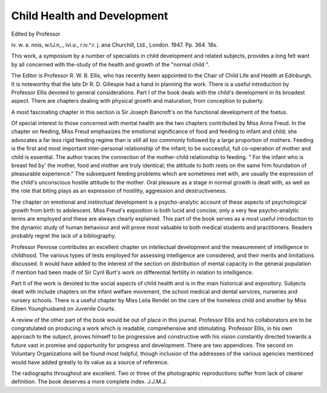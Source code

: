 Child Health and Development
=============================

Edited by Professor

iv. w. a. nnis, w.tJ.n,., ivi.u., r.iv.^.r. j. ana
Churchill, Ltd., London. 1947. Pp. 364. 18s.

This work, a symposium by a number of specialists
in child development and related subjects, provides
a long felt want by all concerned with the-study of the
health and growth of the "normal child ".

The Editor is Professor R. W. B. Ellis, who has
recently been appointed to the Chair of Child Life and
Health at Edinburgh. It is noteworthy that the late
Dr R. D. Gillespie had a hand in planning the work.
There is a useful introduction by Professor Ellis
devoted to general considerations. Part I of the book
deals with the child's development in its broadest
aspect. There are chapters dealing with physical
growth and maturation, from conception to puberty.

A most fascinating chapter in this section is Sir Joseph
Bancroft's on the functional development of the foetus.

Of special interest to those concerned with mental
health are the two chapters contributed by Miss Anna
Freud. In the chapter on feeding, Miss Freud emphasizes
the emotional significance of food and feeding to infant
and child; she advocates a far less rigid feeding regime
than is still all too commonly followed by a large proportion of mothers. Feeding is the first and most important
inter-personal relationship of the infant; to be successful,
full co-operation of mother and child is essential. The
author traces the connection of the mother-child relationship to feeding. " For the infant who is breast fed by'
the mother, food and mother are truly identical; the
attitude to both rests on the same firm foundation of
pleasurable experience." The subsequent feeding problems which are sometimes met with, are usually the
expression of the child's unconscious hostile attitude
to the mother. Oral pleasure as a stage in normal
growth is dealt with, as well as the role that biting plays
as an expression of hostility, aggression and
destructiveness.

The chapter on emotional and instinctual development is a psycho-analytic account of these aspects of
psychological growth from birth to adolescent. Miss
Freud's exposition is both lucid and concise; only a
very few psycho-analytic terms are employed and these
are always clearly explained. This part of the book
serves as a most useful introduction to the dynamic
study of human behaviour and will prove most valuable
to both medical students and practitioners. Readers
probably regret the lack of a bibliography.

Professor Penrose contributes an excellent chapter
on intellectual development and the measurement of
intelligence in childhood. The various types of tests
employed for assessing intelligence are considered,
and their merits and limitations discussed. It would
have added to the interest of the section on distribution
of mental capacity in the general population if mention
had been made of Sir Cyril Burt's work on differential
fertility in relation to intelligence.

Part II of the work is devoted to the social aspects
of child health and is in the main historical and expository. Subjects dealt with include chapters on the infant
welfare movement, the school medical and dental
services, nurseries and nursery schools. There is a
useful chapter by Miss Leila Rendel on the care of the
homeless child and another by Miss Eileen Younghusband on Juvenile Courts.

A review of the other part of the book would be out
of place in this journal. Professor Ellis and his collaborators are to be congratulated on producing a work
which is readable, comprehensive and stimulating.
Professor Ellis, in his own approach to the subject,
proves himself to be progressive and constructive with his
vision constantly directed towards a future vast in
promise and opportunity for progress and development.
There are two appendices. The second on Voluntary
Organizations will be found most helpful, though inclusion
of the addresses of the various agencies mentioned
would have added greatly to its value as a source of
reference.

The radiographs throughout are excellent. Two or
three of the photographic reproductions suffer from lack
of clearer definition. The book deserves a more
complete index.
J.J.M.J.
